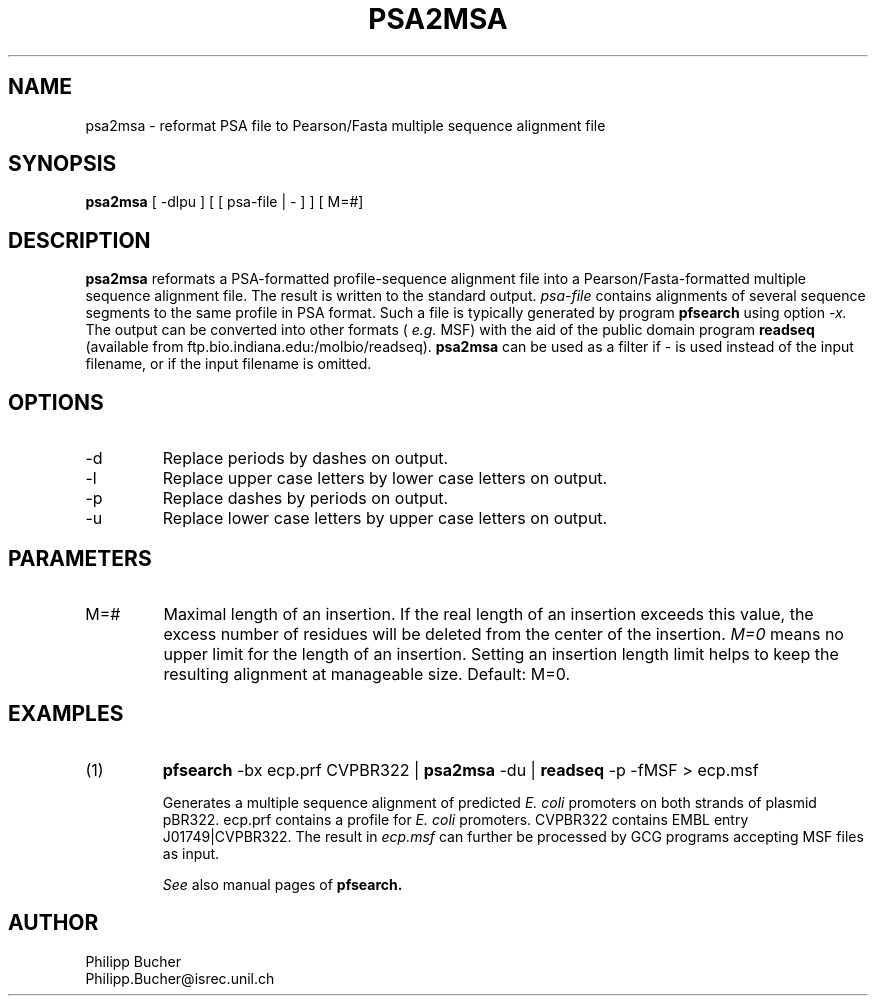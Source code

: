 .TH PSA2MSA 1 "June 1999" "pftools 2.2"
.SH NAME
psa2msa \-  reformat PSA file to Pearson/Fasta multiple sequence alignment file 
.SH SYNOPSIS
.B psa2msa 
[ -dlpu ] [ [ psa-file | - ] ]   [ M=#]
.SH DESCRIPTION
.B psa2msa
reformats a PSA-formatted profile-sequence alignment file into a
Pearson/Fasta-formatted multiple sequence alignment file.
The result is written to the standard output. 
.I psa-file
contains alignments of several sequence segments to the same profile 
in PSA format. 
Such a file is typically generated by program 
.B pfsearch  
using option
.I -x.
The output can be converted into other formats (
.I e.g. 
MSF) with the aid of the public domain
program
.B readseq
(available from ftp.bio.indiana.edu:/molbio/readseq). 
.B psa2msa
can be used as a filter if - is used instead of the input
filename, or if the input filename is omitted. 
.SH OPTIONS
.TP
\-d
Replace periods by dashes on output.
.TP
\-l
Replace upper case letters by lower case letters on output.
.TP
\-p
Replace dashes by periods on output.
.TP
\-u
Replace lower case letters by upper case letters on output.
.SH PARAMETERS
.TP
M=#
Maximal length of an insertion.
If the real length of an insertion exceeds this value, the excess number 
of residues will be deleted from the center 
of the insertion. 
.I M=0
means no upper limit for the length of an insertion.
Setting an insertion length limit helps to keep the resulting alignment
at manageable size. 
Default: M=0. 
.SH EXAMPLES
.TP
(1)
.B pfsearch
-bx ecp.prf CVPBR322 | 
.B psa2msa
-du |
.B readseq
-p -fMSF > ecp.msf

Generates a multiple sequence alignment of predicted
.I E. coli
promoters on both strands of plasmid pBR322.
ecp.prf contains a profile for 
.I E. coli
promoters.  
CVPBR322 contains EMBL entry J01749|CVPBR322.
The result in
.I ecp.msf
can further be processed by GCG programs accepting MSF files as input.

.I See
also manual pages of
.B pfsearch. 
.SH AUTHOR
Philipp Bucher
.br
Philipp.Bucher@isrec.unil.ch
